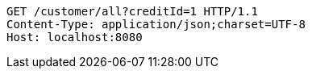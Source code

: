 [source,http,options="nowrap"]
----
GET /customer/all?creditId=1 HTTP/1.1
Content-Type: application/json;charset=UTF-8
Host: localhost:8080

----